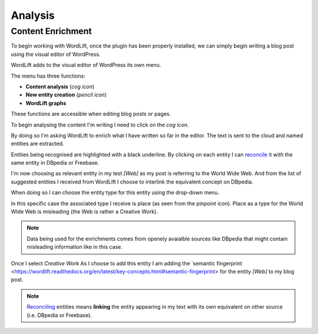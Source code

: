 Analysis
========

Content Enrichment
_____________
To begin working with WordLift, once the plugin has been properly installed, we can simply begin writing
a blog post using the visual editor of WordPress.

WordLift adds to the visual editor of WordPress its own menu. 

.. image:: /images/wordlift-menu.png

The menu has three functions:

* **Content analysis** (*cog icon*) 
* **New entity creation** (*pencil icon*)
* **WordLift graphs** 

These functions are accessible when editing blog posts or pages.

.. image:: /images/wordlift-content-analysis-start.png

To begin analysing the content I'm writing I need to click on the *cog icon*. 

By doing so I'm asking WordLift to enrich what I 
have written so far in the editor. The text is sent to the cloud and named entities are extracted.

.. image:: /images/wordlift-content-analysis-results.png

Entities being recognised are highlighted with a black underline. By clicking on each entity 
I can `reconcile <https://wordlift.readthedocs.org/en/latest/key-concepts.html#reconciliation>`_ it with the same entity in DBpedia or Freebase.

.. image:: /images/wordlift-content-analysis-disambiguation-start.png

I'm now choosing as relevant entity in my test *[Web]* as my post is referring to the World Wide Web.
And from the list of suggested entities I received from WordLift I choose to interlink the equivalent concept on DBpedia.

.. image:: /images/wordlift-content-analysis-disambiguation-selection.png

When doing so I can choose the entity type for this entity using the drop-down menu. 

In this specific case the associated type I receive is place (as seen from the pinpoint icon). 
Place as a type for the World WIde Web is misleading (the Web is rather a Creative Work). 

.. note::

	Data being used for the enrichments comes from openely avaialble sources
	like DBpedia that might contain misleading information like in this case. 

.. image:: /images/wordlift-content-analysis-disambiguation-choosing-type.png

Once I select *Creative Work* 
As I choose to add this entity I am adding the `semantic fingerprint <https://wordlift.readthedocs.org/en/latest/key-concepts.html#semantic-fingerprint> for the entity *[Web]* to my blog post.

.. image:: /images/wordlift-content-analysis-disambiguation-selection.png

.. note::

    `Reconciling <https://wordlift.readthedocs.org/en/latest/key-concepts.html#reconciliation>`_ entities means **linking** the entity appearing in my text with its own equivalent on other source (i.e. DBpedia or Freebase).
